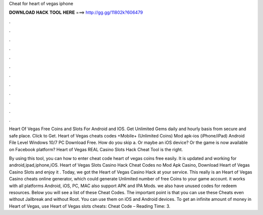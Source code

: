Cheat for heart of vegas iphone



𝐃𝐎𝐖𝐍𝐋𝐎𝐀𝐃 𝐇𝐀𝐂𝐊 𝐓𝐎𝐎𝐋 𝐇𝐄𝐑𝐄 ===> http://gg.gg/11802k?606479



.



.



.



.



.



.



.



.



.



.



.



.

Heart Of Vegas Free Coins and Slots For Android and IOS. Get Unlimited Gems daily and hourly basis from secure and safe place. Click to Get. Heart of Vegas cheats codes +Mobile+ (Unlimited Coins) Mod apk-ios (iPhone/iPad) Android File Level Windows 10/7 PC Download Free. How do you skip a. Or maybe an iOS device? Or the game is now available on Facebook platform? Heart of Vegas REAL Casino Slots Hack Cheat Tool is the right.

By using this tool, you can how to enter cheat code heart of vegas coins free easily. It is updated and working for android,ipad,iphone,iOS. Heart of Vegas Slots Casino Hack Cheat Codes no Mod Apk Casino, Download Heart of Vegas Casino Slots and enjoy it . Today, we got the Heart of Vegas Casino Hack at your service. This really is an Heart of Vegas Casino cheats online generator, which could generate Unlimited number of free Coins to your game account. it works with all platforms Android, iOS, PC, MAC also support APK and IPA Mods. we also have unused codes for redeem resources. Below you will see a list of these Cheat Codes. The important point is that you can use these Cheats even without Jailbreak and without Root. You can use them on iOS and Android devices. To get an infinite amount of money in Heart of Vegas, use Heart of Vegas slots cheats: Cheat Code –  Reading Time: 3.
